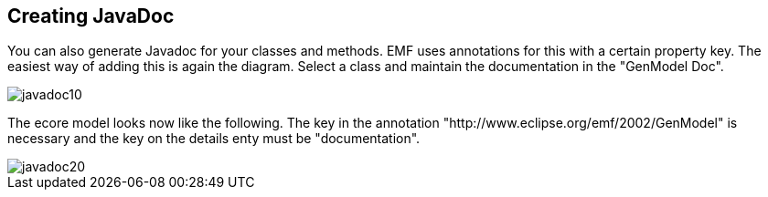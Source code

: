 == Creating JavaDoc

You can also generate Javadoc for your classes and methods. EMF
uses annotations for this with a certain property key. The easiest way
of adding this is again the diagram. Select a class and maintain the
documentation in the "GenModel Doc". 
	
image::javadoc10.png[]

The ecore model looks now like the following. The key in the
annotation
"http://www.eclipse.org/emf/2002/GenModel" is necessary and
the key on the details enty must be "documentation".  
	
image::javadoc20.png[]

